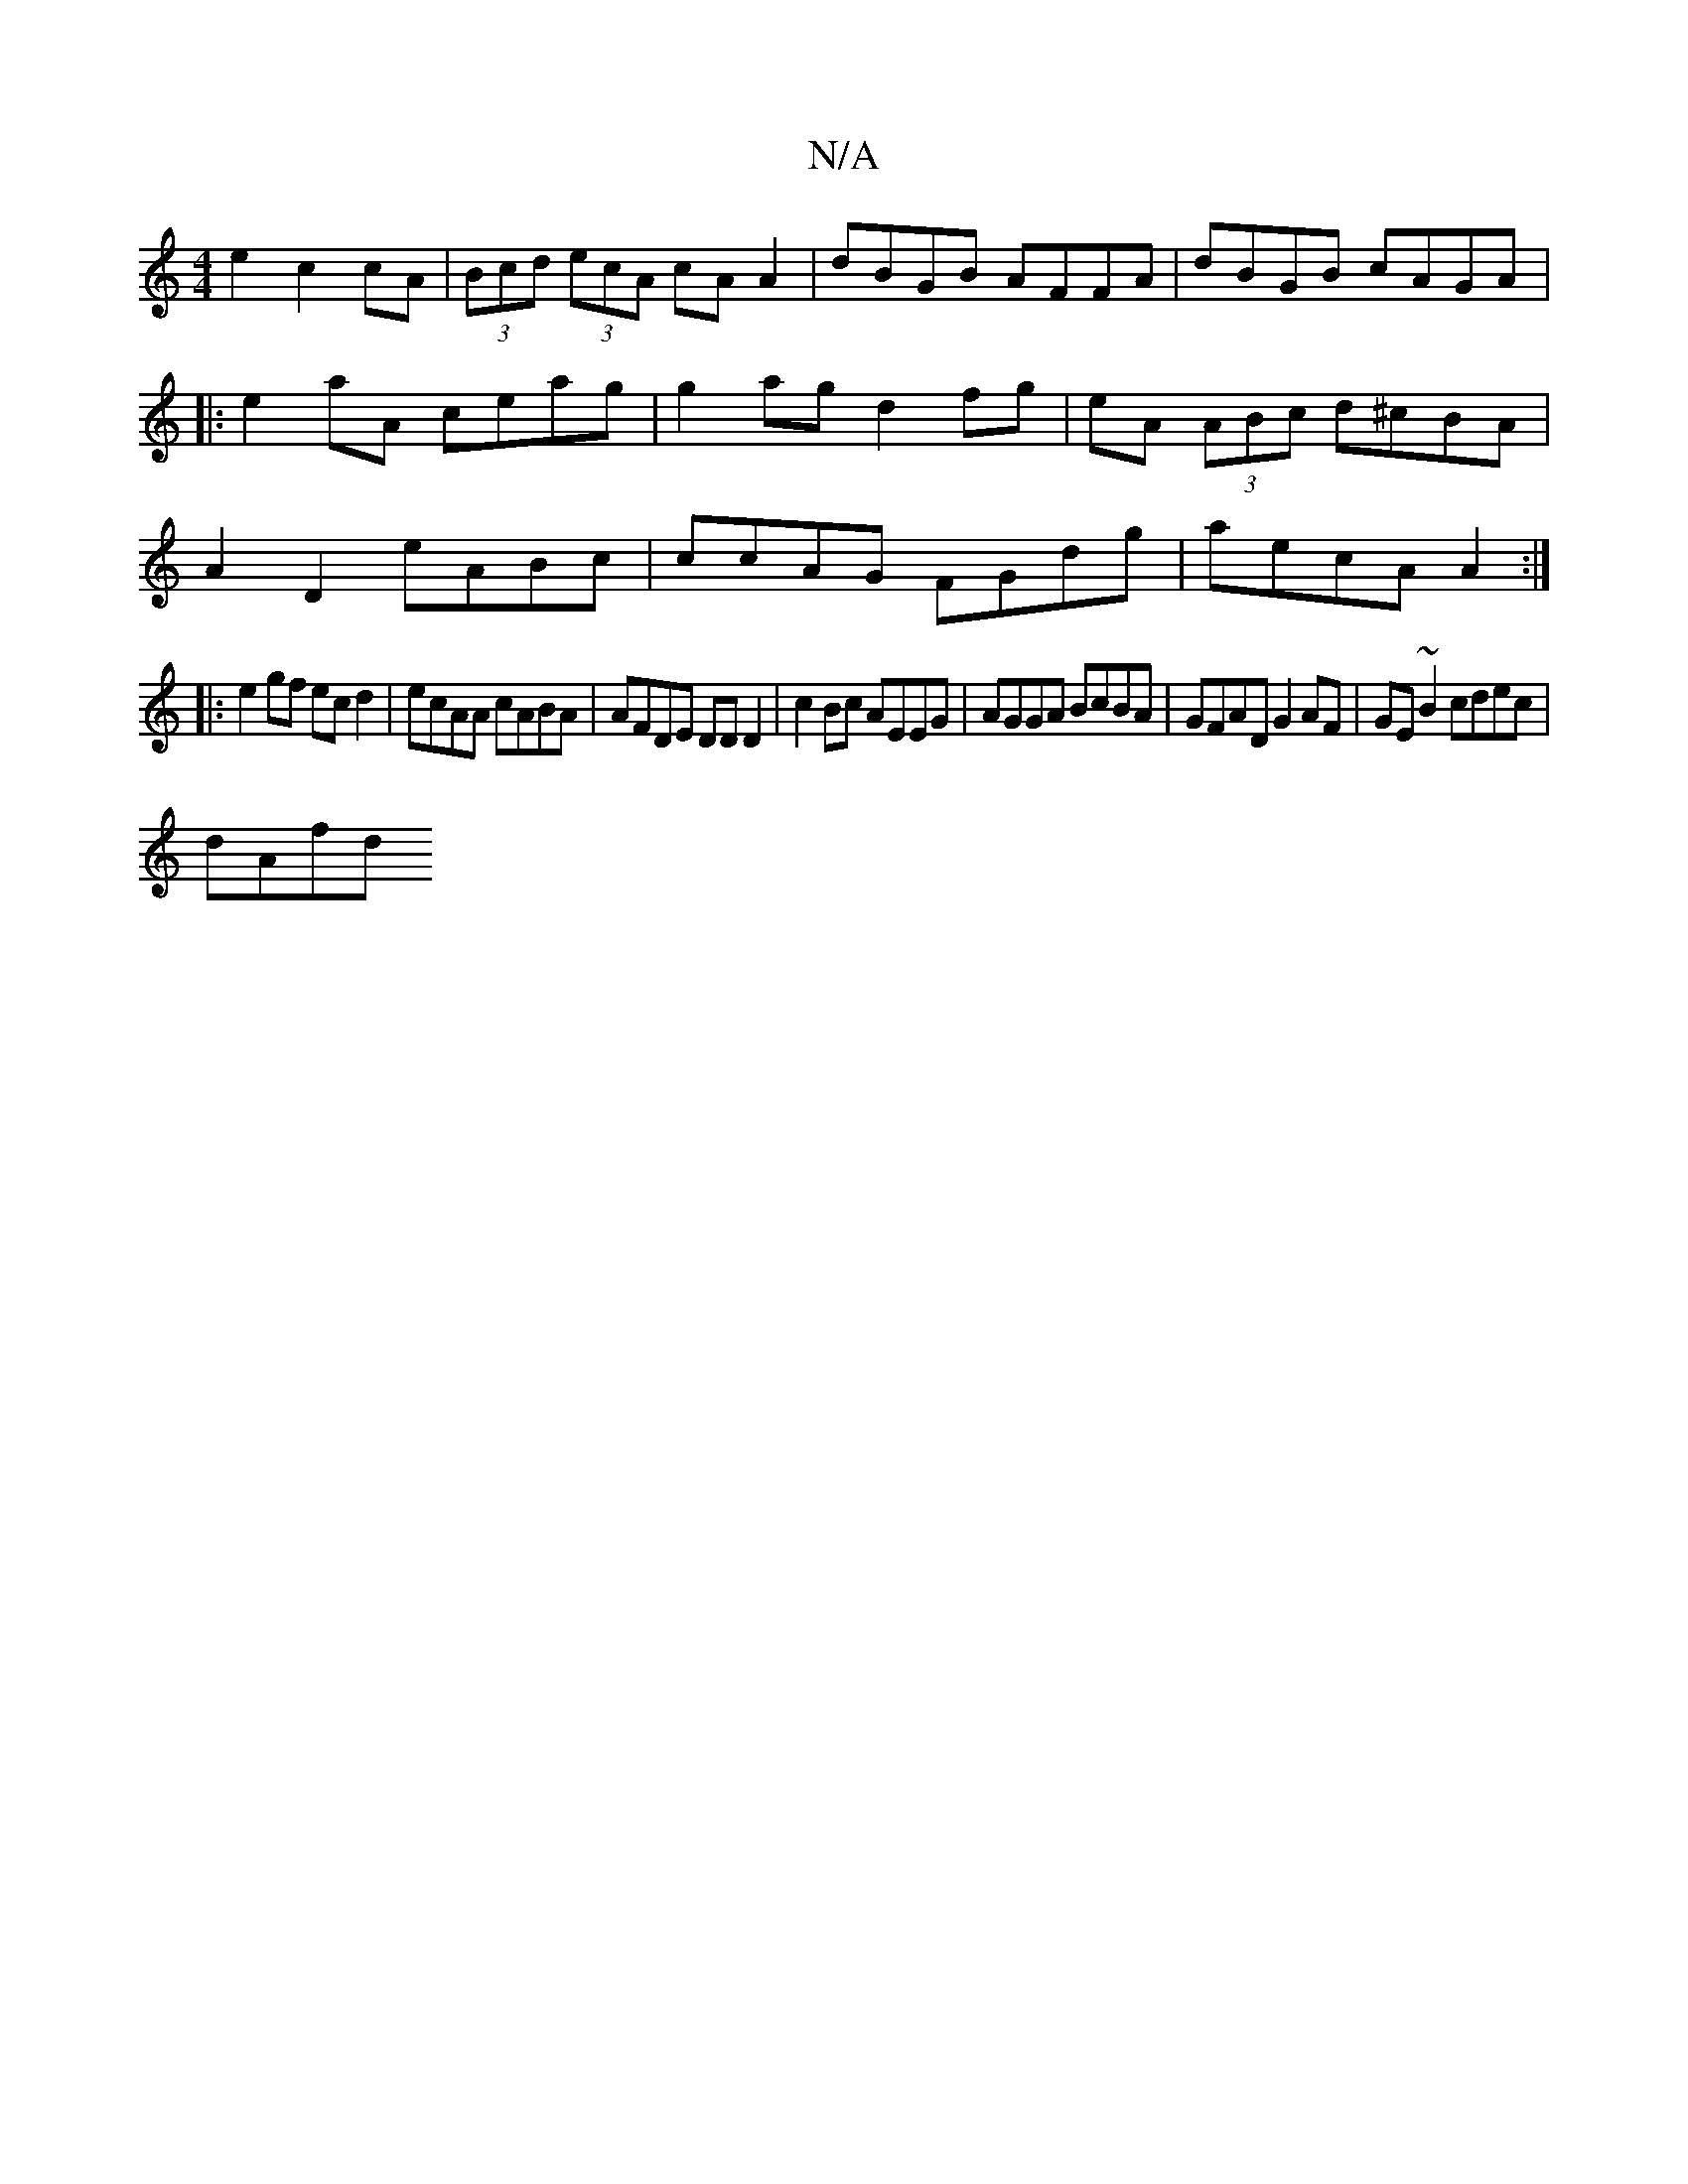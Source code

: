 X:1
T:N/A
M:4/4
R:N/A
K:Cmajor
e2 c2cA|(3Bcd (3ecA cA A2|dBGB AFFA|dBGB cAGA|: e2 aA ceag | g2ag d2fg | eA (3ABc d^cBA|A2 D2 eABc|ccAG FGdg|aecA A2:|
|:e2 gf ec d2|ecAA cABA|AFDE DDD2| c2Bc AEEG|AGGA BcBA|GFAD G2AF|GE~B2 cdec|
dAfd